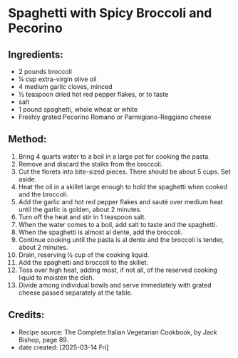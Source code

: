 #+STARTUP: showeverything
* Spaghetti with Spicy Broccoli and Pecorino
** Ingredients:
- 2 pounds broccoli
- ¼ cup extra-virgin olive oil
- 4 medium garlic cloves, minced
- ½ teaspoon dried hot red pepper flakes, or to taste
- salt
- 1 pound spaghetti, whole wheat or white
- Freshly grated Pecorino Romano or Parmigiano-Reggiano cheese
** Method:
1. Bring 4 quarts water to a boil in a large pot for cooking the pasta.
2. Remove and discard the stalks from the broccoli.
3. Cut the florets into bite-sized pieces. There should be about 5 cups. Set aside.
4. Heat the oil in a skillet large enough to hold the spaghetti when cooked and the broccoli.
5. Add the garlic and hot red pepper flakes and sauté over medium heat until the garlic is golden, about 2 minutes.
6. Turn off the heat and stir in 1 teaspoon salt.
7. When the water comes to a boil, add salt to taste and the spaghetti.
8. When the spaghetti is almost al dente, add the broccoli.
9. Continue cooking until the pasta is al dente and the broccoli is tender, about 2 minutes.
10. Drain, reserving ½ cup of the cooking liquid.
11. Add the spaghetti and broccoli to the skillet.
12. Toss over high heat, adding most, if not all, of the reserved cooking liquid to moisten the dish.
13. Divide among individual bowls and serve immediately with grated cheese passed separately at the table.
** Credits:
- Recipe source: The Complete Italian Vegetarian Cookbook, by Jack Bishop, page 89.
- date created: [2025-03-14 Fri]
